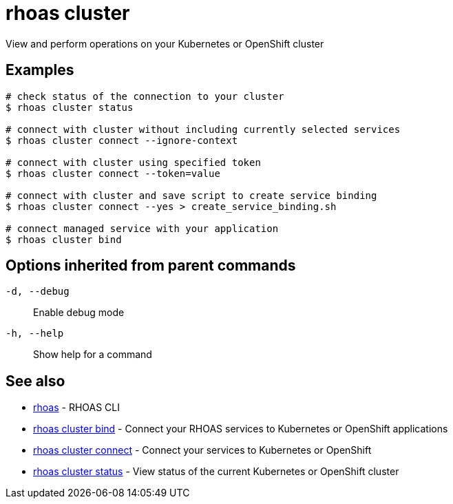 = rhoas cluster

[role="_abstract"]
ifdef::env-github,env-browser[:relfilesuffix: .adoc]

View and perform operations on your Kubernetes or OpenShift cluster

[discrete]
== Examples

....
# check status of the connection to your cluster
$ rhoas cluster status 

# connect with cluster without including currently selected services
$ rhoas cluster connect --ignore-context

# connect with cluster using specified token
$ rhoas cluster connect --token=value

# connect with cluster and save script to create service binding
$ rhoas cluster connect --yes > create_service_binding.sh

# connect managed service with your application
$ rhoas cluster bind 

....

[discrete]
== Options inherited from parent commands

`-d, --debug`::
Enable debug mode
`-h, --help`::
Show help for a command

[discrete]
== See also

* xref:_rhoas[rhoas] - RHOAS CLI
* xref:_rhoas_cluster_bind[rhoas cluster bind] - Connect your RHOAS services to Kubernetes or OpenShift applications
* xref:_rhoas_cluster_connect[rhoas cluster connect] - Connect your services to Kubernetes or OpenShift
* xref:_rhoas_cluster_status[rhoas cluster status] - View status of the current Kubernetes or OpenShift cluster

